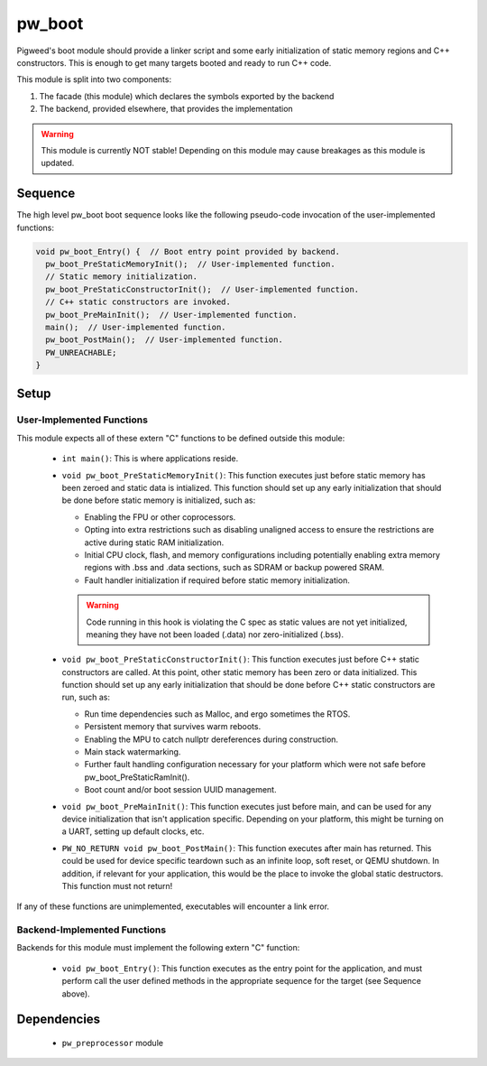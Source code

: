 .. _module-pw_boot:

-------
pw_boot
-------

Pigweed's boot module should provide a linker script and some early
initialization of static memory regions and C++ constructors. This is enough to
get many targets booted and ready to run C++ code.

This module is split into two components:

1. The facade (this module) which declares the symbols exported by the backend
2. The backend, provided elsewhere, that provides the implementation

.. warning::
  This module is currently NOT stable! Depending on this module may cause
  breakages as this module is updated.

Sequence
========

The high level pw_boot boot sequence looks like the following pseudo-code
invocation of the user-implemented functions:

.. code:: cpp

  void pw_boot_Entry() {  // Boot entry point provided by backend.
    pw_boot_PreStaticMemoryInit();  // User-implemented function.
    // Static memory initialization.
    pw_boot_PreStaticConstructorInit();  // User-implemented function.
    // C++ static constructors are invoked.
    pw_boot_PreMainInit();  // User-implemented function.
    main();  // User-implemented function.
    pw_boot_PostMain();  // User-implemented function.
    PW_UNREACHABLE;
  }

Setup
=====

User-Implemented Functions
--------------------------
This module expects all of these extern "C" functions to be defined outside this
module:

 - ``int main()``: This is where applications reside.
 - ``void pw_boot_PreStaticMemoryInit()``: This function executes just before
   static memory has been zeroed and static data is intialized. This function
   should set up any early initialization that should be done before static
   memory is initialized, such as:

   - Enabling the FPU or other coprocessors.
   - Opting into extra restrictions such as disabling unaligned access to ensure
     the restrictions are active during static RAM initialization.
   - Initial CPU clock, flash, and memory configurations including potentially
     enabling extra memory regions with .bss and .data sections, such as SDRAM
     or backup powered SRAM.
   - Fault handler initialization if required before static memory
     initialization.

   .. warning::
     Code running in this hook is violating the C spec as static values are not
     yet initialized, meaning they have not been loaded (.data) nor
     zero-initialized (.bss).

 - ``void pw_boot_PreStaticConstructorInit()``: This function executes just
   before C++ static constructors are called. At this point, other static memory
   has been zero or data initialized. This function should set up any early
   initialization that should be done before C++ static constructors are run,
   such as:

   - Run time dependencies such as Malloc, and ergo sometimes the RTOS.
   - Persistent memory that survives warm reboots.
   - Enabling the MPU to catch nullptr dereferences during construction.
   - Main stack watermarking.
   - Further fault handling configuration necessary for your platform which
     were not safe before pw_boot_PreStaticRamInit().
   - Boot count and/or boot session UUID management.

 - ``void pw_boot_PreMainInit()``: This function executes just before main, and
   can be used for any device initialization that isn't application specific.
   Depending on your platform, this might be turning on a UART, setting up
   default clocks, etc.

 - ``PW_NO_RETURN void pw_boot_PostMain()``: This function executes after main
   has returned. This could be used for device specific teardown such as an
   infinite loop, soft reset, or QEMU shutdown. In addition, if relevant for
   your application, this would be the place to invoke the global static
   destructors. This function must not return!


If any of these functions are unimplemented, executables will encounter a link
error.

Backend-Implemented Functions
-----------------------------
Backends for this module must implement the following extern "C" function:

 - ``void pw_boot_Entry()``: This function executes as the entry point for
   the application, and must perform call the user defined methods in the
   appropriate sequence for the target (see Sequence above).

Dependencies
============
  * ``pw_preprocessor`` module
